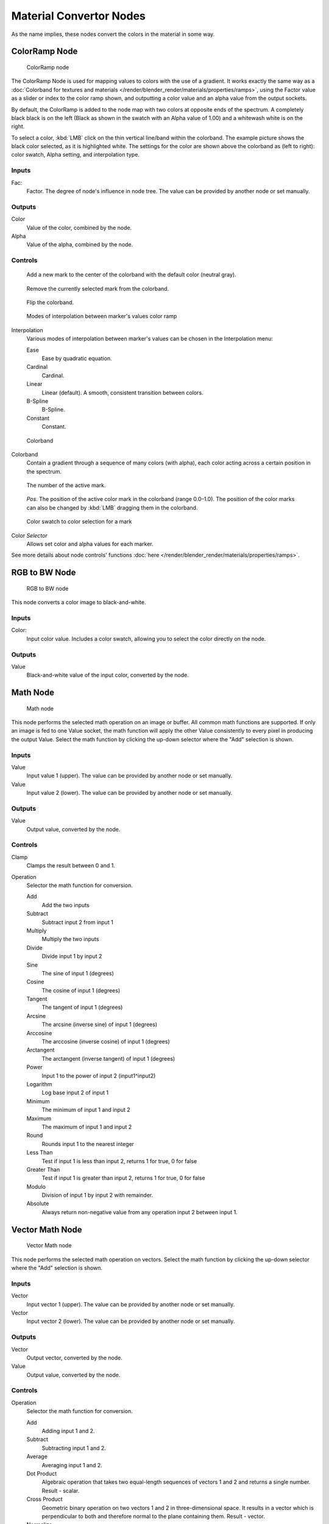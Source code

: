 
************************
Material Convertor Nodes
************************

As the name implies, these nodes convert the colors in the material in some way.


ColorRamp Node
==============

.. figure:: /images/Material-Convertor-Node-ColorRamp.jpg

   ColorRamp node


The ColorRamp Node is used for mapping values to colors with the use of a gradient.
It works exactly the same way as a
:doc:`Colorband for textures and materials </render/blender_render/materials/properties/ramps>`,
using the Factor value as a slider or index to the color ramp shown,
and outputting a color value and an alpha value from the output sockets.

By default,
the ColorRamp is added to the node map with two colors at opposite ends of the spectrum.
A completely black black is on the left
(Black as shown in the swatch with an Alpha value of 1.00)
and a whitewash white is on the right.

To select a color, :kbd:`LMB` click on the thin vertical line/band within the colorband.
The example picture shows the black color selected, as it is highlighted white.
The settings for the color are shown above the colorband as (left to right): color swatch,
Alpha setting, and interpolation type.


Inputs
------

Fac:
   Factor. The degree of node's influence in node tree. The value can be provided by another node or set manually.


Outputs
-------

Color
   Value of the color, combined by the node.
Alpha
   Value of the alpha, combined by the node.


Controls
--------

.. figure:: /images/Material-Convertor-Node-ColorRamp-Addpoint-Buticon.jpg

   Add a new mark to the center of the colorband with the default color (neutral gray).


.. figure:: /images/Material-Convertor-Node-ColorRamp-Deletepoint-Buticon.jpg

   Remove the currently selected mark from the colorband.


.. figure:: /images/Material-Convertor-Node-ColorRamp-Flip-Buticon.jpg

   Flip the colorband.


.. figure:: /images/Material-Convertor-Node-ColorRamp-Interpolation.jpg

   Modes of interpolation between marker's values color ramp


Interpolation
   Various modes of interpolation between marker's values can be chosen in the Interpolation menu:

   Ease
      Ease by quadratic equation.
   Cardinal
      Cardinal.
   Linear
      Linear (default). A smooth, consistent transition between colors.
   B-Spline
      B-Spline.
   Constant
      Constant.


.. figure:: /images/Material-Convertor-Node-Colorband.jpg

   Colorband


Colorband
   Contain a gradient through a sequence of many colors (with alpha),
   each color acting across a certain position in the spectrum.


.. figure:: /images/Material-Convertor-Node-ColorRamp-Numberpoint-Buticon.jpg

   The number of the active mark.


.. figure:: /images/Material-Convertor-Node-ColorRamp-Pospoint-Buticon.jpg

   *Pos*. The position of the active color mark in the colorband (range 0.0–1.0).
   The position of the color marks can also be changed by :kbd:`LMB` dragging them in the colorband.


.. figure:: /images/Material-Convertor-Node-ColorSwatch.jpg

   Color swatch to color selection for a mark


Color *Selector*
   Allows set color and alpha values for each marker.


See more details about node controls' functions :doc:`here </render/blender_render/materials/properties/ramps>`.


RGB to BW Node
==============

.. figure:: /images/Material-Convertor-Node-RGB-to-BW.jpg

   RGB to BW node


This node converts a color image to black-and-white.


Inputs
------

Color:
   Input color value. Includes a color swatch, allowing you to select the color directly on the node.


Outputs
-------

Value
   Black-and-white value of the input color, converted by the node.


Math Node
=========

.. figure:: /images/Material-Convertor-Node-Math.jpg

   Math node


This node performs the selected math operation on an image or buffer.
All common math functions are supported. If only an image is fed to one Value socket, the math
function will apply the other Value consistently to every pixel in producing the output Value.
Select the math function by clicking the up-down selector where the "Add" selection is shown.


Inputs
------

Value
   Input value 1 (upper). The value can be provided by another node or set manually.
Value
   Input value 2 (lower). The value can be provided by another node or set manually.


Outputs
-------

Value
   Output value, converted by the node.


Controls
--------

Clamp
   Clamps the result between 0 and 1.

Operation
   Selector the math function for conversion.

   Add
      Add the two inputs
   Subtract
      Subtract input 2 from input 1
   Multiply
      Multiply the two inputs
   Divide
      Divide input 1 by input 2
   Sine
      The sine of input 1 (degrees)
   Cosine
      The cosine of input 1 (degrees)
   Tangent
      The tangent of input 1 (degrees)
   Arcsine
      The arcsine (inverse sine) of input 1 (degrees)
   Arccosine
      The arccosine (inverse cosine) of input 1 (degrees)
   Arctangent
      The arctangent (inverse tangent) of input 1 (degrees)
   Power
      Input 1 to the power of input 2 (input1^input2)
   Logarithm
      Log base input 2 of input 1
   Minimum
      The minimum of input 1 and input 2
   Maximum
      The maximum of input 1 and input 2
   Round
      Rounds input 1 to the nearest integer
   Less Than
      Test if input 1 is less than input 2, returns 1 for true, 0 for false
   Greater Than
      Test if input 1 is greater than input 2, returns 1 for true, 0 for false
   Modulo
      Division of input 1 by input 2 with remainder.
   Absolute
      Always return non-negative value from any operation input 2 between input 1.


Vector Math Node
================

.. figure:: /images/Material-Convertor-Node-VectorMath.jpg

   Vector Math node


This node performs the selected math operation on vectors.
Select the math function by clicking the up-down selector where the "Add" selection is shown.


Inputs
------

Vector
   Input vector 1 (upper). The value can be provided by another node or set manually.
Vector
   Input vector 2 (lower). The value can be provided by another node or set manually.


Outputs
-------

Vector
   Output vector, converted by the node.
Value
   Output value, converted by the node.


Controls
--------

Operation
   Selector the math function for conversion.

   Add
      Adding input 1 and 2.
   Subtract
      Subtracting input 1 and 2.
   Average
      Averaging input 1 and 2.
   Dot Product
      Algebraic operation that takes two equal-length sequences of vectors 1 and 2 and returns a single number.
      Result - scalar.
   Cross Product
      Geometric binary operation on two vectors 1 and 2 in three-dimensional space.
      It results in a vector which is perpendicular to both and therefore normal to the plane containing them.
      Result - vector.
   Normalize
      Normalizing input 1 and 2.


Squeeze Value Node
==================

.. figure:: /images/Material-Convertor-Node-SqueezeValue.jpg

   Squeeze Value node


This node is used primarily in conjunction with the Camera Data node used.
The camera data generate large output values,
both in terms of the depth information as well as the extent in the width.
With the squeeze Node high output values to an acceptable material for the node degree,
ie to values between 0.0 - 1.0 scaled down.


Inputs
------

Value
   Any numeric value. The value can be provided by another node or set manually.
Width
   Determines the curve between sharp S-shaped (width = 1) and stretched (Width = 0.1).
   Negative values reverse the course. The value can be provided by another node or set manually.
Center
   The center of the output value range.
   This input value is replaced by the output value of 0.5.
   The value can be provided by another node or set manually.


Outputs
-------

Value
   A value between 0 and 1, converted by the node.


Separate RGB Node
=================

.. figure:: /images/Material-Convertor-Node-SeparateRGB.jpg

   Separate RGB node


This node separates an image into its red, green and blue channels. The colors are then converted to intensity, which returns a greyscale to the output. For example, if you have an image with pure green, then the red and blue outputs will be black and the green output will be completely white. Mixed colors will return mixed values according to their RGB intensity.   


Inputs
------

Image
   Input color value. Includes a color swatch, allowing you to select the color directly on the node.


Outputs
-------

R
   Value of the red color channel, separated out by the node.
G
   Value of the green color channel, separated out by the node.
B
   Value of the blue color channel, separated out by the node.


Combine RGB Node
================

.. figure:: /images/Material-Convertor-Node-CombineRGB.jpg

   Combine RGB node


This node combines a color (image) from separated red, green, blue channels.


Inputs
------

R
   Input value of red color channel. The value can be provided by another node or set manually.
G
   Input value of green color channel. The value can be provided by another node or set manually.
B
   Input value of blue color channel. The value can be provided by another node or set manually.


Outputs
-------

Image
   Output value of the color, combined by the node.


Separate HSV Node
=================

.. figure:: /images/Material-Convertor-Node-SeparateHSV.jpg

   Separate HSV node


This node separates an image into image maps for the hue, saturation, value channels.
Three values, often considered as more intuitive than the RGB system
(nearly only used on computers)

Use and manipulate the separated channels for different purposes; i.e.
to achieve some compositing/color adjustment result. For example,
you could expand the Value channel (by using the multiply node)
to make all the colors brighter. You could make an image more relaxed by diminishing
(via the divide or map value node) the Saturation channel.
You could isolate a specific range of colors
(by clipping the Hue channel via the Colorramp node) and change their color
(by the Add/Subtract mix node).


Inputs
------

Color
   Input color value. Includes a color swatch, allowing you to select the color directly on the node.


Outputs
-------

H
   Value of the **hue** color channel, separated out by the node (choose a color of the rainbow).
S
   Value of the saturation color channel,
   separated out by the node (the *quantity* of hue in the color
   (from desaturate - shade of gray - to saturate - brighter colors)).
V
   Value of the value color channel,
   separated out by the node (the **luminosity** of the color
   (from 'no light' - black - to 'full light' - 'full' color, or white if Saturation is 0.0)).


Combine HSV Node
================

.. figure:: /images/Material-Convertor-Node-CombineHSV.jpg

   Combine HSV node


This node combines a color from separated hue, saturation, value color channels.


Inputs
------

H
   Input value of hue color channel. The value can be provided by another node or set manually.
S
   Input value of saturation color channel. The value can be provided by another node or set manually.
V
   Input value of value color channel. The value can be provided by another node or set manually.


Outputs
-------

Color
   Output value of the color, combined by the node.



